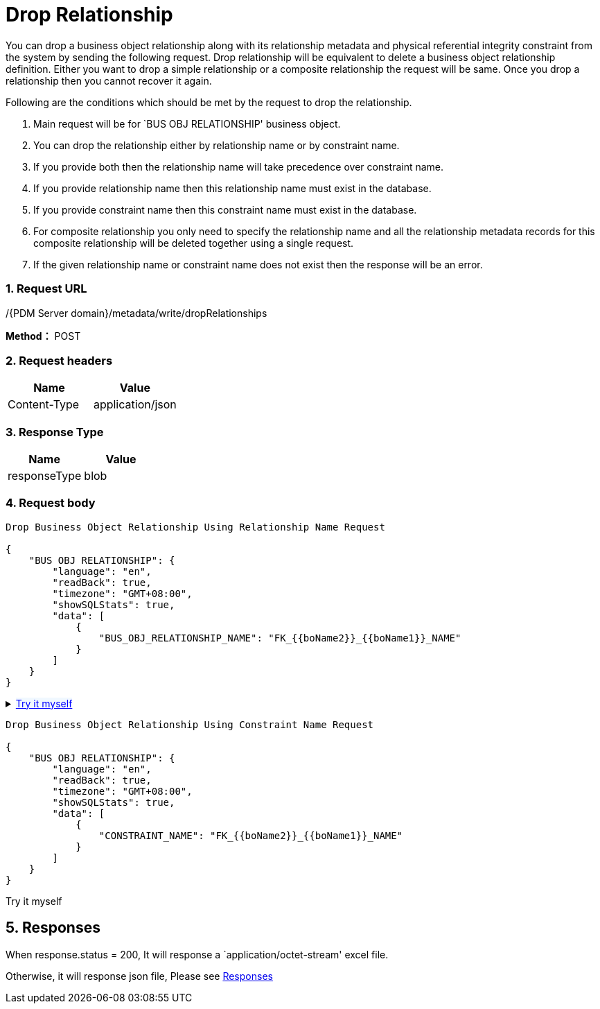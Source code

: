 = Drop Relationship

You can drop a business object relationship along with its relationship metadata and physical referential integrity constraint from the system by sending the following request. Drop relationship will be equivalent to delete a business object relationship definition. Either you want to drop a simple relationship or a composite relationship the request will be same. Once you drop a relationship then you cannot recover it again.

Following are the conditions which should be met by the request to drop the relationship.

[arabic]
. Main request will be for `BUS OBJ RELATIONSHIP' business object.
. You can drop the relationship either by relationship name or by constraint name.
. If you provide both then the relationship name will take precedence over constraint name.
. If you provide relationship name then this relationship name must exist in the database.
. If you provide constraint name then this constraint name must exist in the database.
. For composite relationship you only need to specify the relationship name and all the relationship metadata records for this composite relationship will be deleted together using a single request.
. If the given relationship name or constraint name does not exist then the response will be an error.

=== 1. Request URL

/{PDM Server domain}/metadata/write/dropRelationships

*Method：* POST

=== 2. Request headers

[cols=",",options="header",]
|===
|Name |Value
|Content-Type |application/json
|===

=== 3. Response Type

[cols=",",options="header",]
|===
|Name |Value
|responseType |blob
|===

=== 4. Request body

[source,json]
----
Drop Business Object Relationship Using Relationship Name Request

{
    "BUS OBJ RELATIONSHIP": {
        "language": "en",
        "readBack": true,
        "timezone": "GMT+08:00",
        "showSQLStats": true,
        "data": [
            {
                "BUS_OBJ_RELATIONSHIP_NAME": "FK_{{boName2}}_{{boName1}}_NAME"
            }
        ]
    }
}
----
++++
<details>
<summary><font style="color: blue; cursor: pointer; text-decoration:underline; background-color: 	#F0F8FF">Try it myself</font>
</summary>
<iframe src="./_attachments/Drop-relationship/api-1-drop-relationship-using-relationship-name.html" width="600px" height="620px">
</iframe>
</details>
++++

[source,json]
----
Drop Business Object Relationship Using Constraint Name Request

{
    "BUS OBJ RELATIONSHIP": {
        "language": "en",
        "readBack": true,
        "timezone": "GMT+08:00",
        "showSQLStats": true,
        "data": [
            {
                "CONSTRAINT_NAME": "FK_{{boName2}}_{{boName1}}_NAME"
            }
        ]
    }
}
----

Try it myself

== 5. Responses

When response.status = 200, It will response a `application/octet-stream' excel file.

Otherwise, it will response json file, Please see xref:responses.adoc[Responses]
